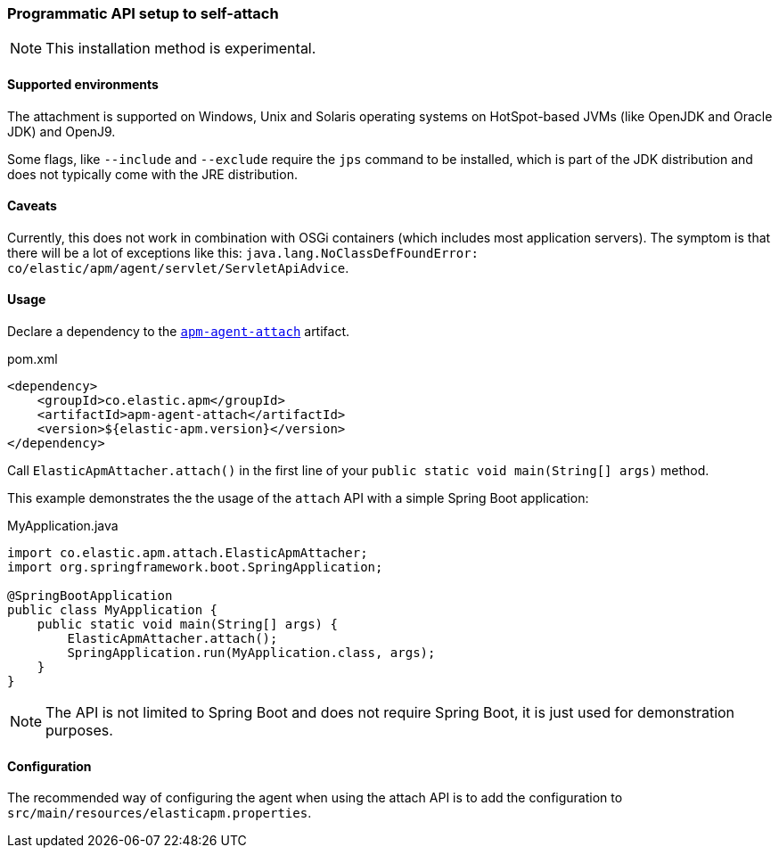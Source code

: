 [[setup-attach-api]]
=== Programmatic API setup to self-attach

NOTE: This installation method is experimental.

[float]
[[setup-attach-api-supported-environments]]
==== Supported environments

The attachment is supported on Windows,
Unix and Solaris operating systems on HotSpot-based JVMs (like OpenJDK and Oracle JDK) and OpenJ9.

Some flags, like `--include` and `--exclude` require the `jps` command to be installed,
which is part of the JDK distribution and does not typically come with the JRE distribution.

[float]
[[setup-attach-api-caveats]]
==== Caveats

Currently, this does not work in combination with OSGi containers (which includes most application servers).
The symptom is that there will be a lot of exceptions like this: `java.lang.NoClassDefFoundError: co/elastic/apm/agent/servlet/ServletApiAdvice`.


[float]
[[setup-attach-api-usage]]
==== Usage

Declare a dependency to the link:https://search.maven.org/search?q=g:co.elastic.apm%20AND%20a:apm-agent-attach[`apm-agent-attach`] artifact.

[source,xml]
.pom.xml
----
<dependency>
    <groupId>co.elastic.apm</groupId>
    <artifactId>apm-agent-attach</artifactId>
    <version>${elastic-apm.version}</version>
</dependency>
----


Call `ElasticApmAttacher.attach()` in the first line of your `public static void main(String[] args)` method.

This example demonstrates the the usage of the `attach` API with a simple Spring Boot application:

[source,java]
.MyApplication.java
----
import co.elastic.apm.attach.ElasticApmAttacher;
import org.springframework.boot.SpringApplication;

@SpringBootApplication
public class MyApplication {
    public static void main(String[] args) {
        ElasticApmAttacher.attach();
        SpringApplication.run(MyApplication.class, args);
    }
}
----

NOTE: The API is not limited to Spring Boot and does not require Spring Boot, it is just used for demonstration purposes.

[float]
[[setup-attach-api-configuration]]
==== Configuration

The recommended way of configuring the agent when using the attach API is to add the configuration to `src/main/resources/elasticapm.properties`.
